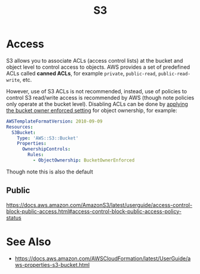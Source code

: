 #+TITLE: S3

* Access

S3 allows you to associate ACLs (access control lists) at the bucket and object level to control access to objects.  AWS provides a set of predefined ACLs called *canned ACLs*, for example ~private~, ~public-read~, ~public-read-write~, etc.

However, use of S3 ACLs is not recommended, instead, use of policies to control S3 read/write access is recommended by AWS (though note policies only operate at the bucket level).  Disabling ACLs can be done by [[https://docs.aws.amazon.com/AmazonS3/latest/userguide/ensure-object-ownership.html][applying the bucket owner enforced setting]] for object ownership, for example:

#+begin_src yaml
AWSTemplateFormatVersion: 2010-09-09
Resources:
  S3Bucket:
    Type: 'AWS::S3::Bucket'
    Properties:
      OwnershipControls:
        Rules:
          - ObjectOwnership: BucketOwnerEnforced
#+end_src
Though note this is also the default

** Public

https://docs.aws.amazon.com/AmazonS3/latest/userguide/access-control-block-public-access.html#access-control-block-public-access-policy-status

* See Also

- https://docs.aws.amazon.com/AWSCloudFormation/latest/UserGuide/aws-properties-s3-bucket.html

